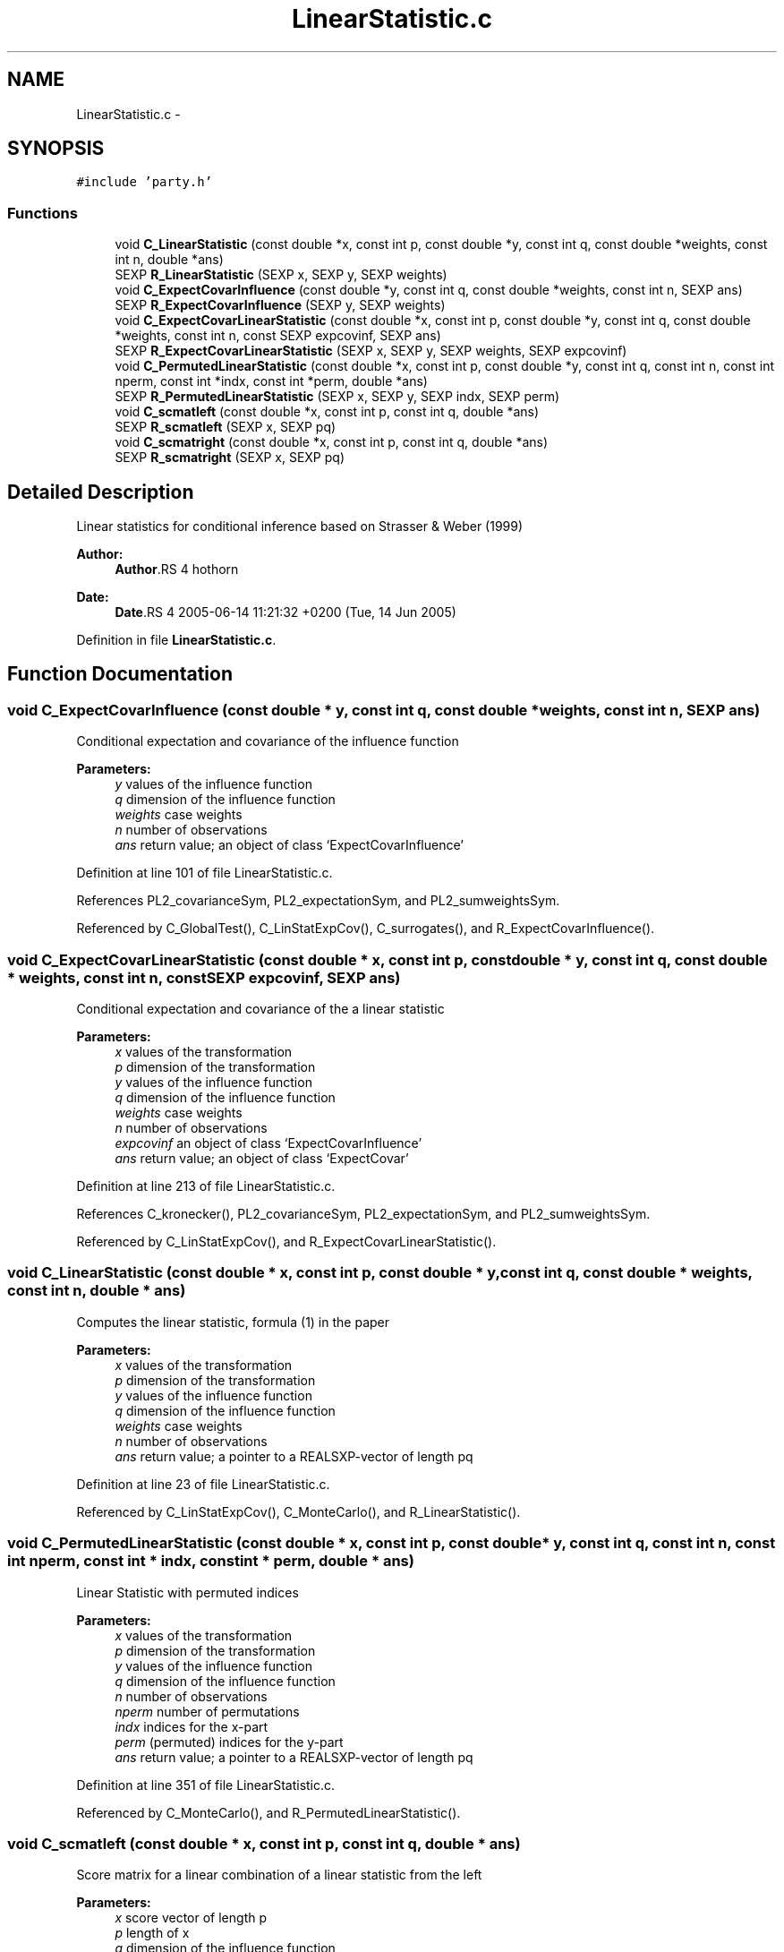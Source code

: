 .TH "LinearStatistic.c" 3 "20 Mar 2006" "party" \" -*- nroff -*-
.ad l
.nh
.SH NAME
LinearStatistic.c \- 
.SH SYNOPSIS
.br
.PP
\fC#include 'party.h'\fP
.br

.SS "Functions"

.in +1c
.ti -1c
.RI "void \fBC_LinearStatistic\fP (const double *x, const int p, const double *y, const int q, const double *weights, const int n, double *ans)"
.br
.ti -1c
.RI "SEXP \fBR_LinearStatistic\fP (SEXP x, SEXP y, SEXP weights)"
.br
.ti -1c
.RI "void \fBC_ExpectCovarInfluence\fP (const double *y, const int q, const double *weights, const int n, SEXP ans)"
.br
.ti -1c
.RI "SEXP \fBR_ExpectCovarInfluence\fP (SEXP y, SEXP weights)"
.br
.ti -1c
.RI "void \fBC_ExpectCovarLinearStatistic\fP (const double *x, const int p, const double *y, const int q, const double *weights, const int n, const SEXP expcovinf, SEXP ans)"
.br
.ti -1c
.RI "SEXP \fBR_ExpectCovarLinearStatistic\fP (SEXP x, SEXP y, SEXP weights, SEXP expcovinf)"
.br
.ti -1c
.RI "void \fBC_PermutedLinearStatistic\fP (const double *x, const int p, const double *y, const int q, const int n, const int nperm, const int *indx, const int *perm, double *ans)"
.br
.ti -1c
.RI "SEXP \fBR_PermutedLinearStatistic\fP (SEXP x, SEXP y, SEXP indx, SEXP perm)"
.br
.ti -1c
.RI "void \fBC_scmatleft\fP (const double *x, const int p, const int q, double *ans)"
.br
.ti -1c
.RI "SEXP \fBR_scmatleft\fP (SEXP x, SEXP pq)"
.br
.ti -1c
.RI "void \fBC_scmatright\fP (const double *x, const int p, const int q, double *ans)"
.br
.ti -1c
.RI "SEXP \fBR_scmatright\fP (SEXP x, SEXP pq)"
.br
.in -1c
.SH "Detailed Description"
.PP 
Linear statistics for conditional inference based on Strasser & Weber (1999)
.PP
\fBAuthor:\fP
.RS 4
\fBAuthor\fP.RS 4
hothorn 
.RE
.PP
.RE
.PP
\fBDate:\fP
.RS 4
\fBDate\fP.RS 4
2005-06-14 11:21:32 +0200 (Tue, 14 Jun 2005) 
.RE
.PP
.RE
.PP

.PP
Definition in file \fBLinearStatistic.c\fP.
.SH "Function Documentation"
.PP 
.SS "void C_ExpectCovarInfluence (const double * y, const int q, const double * weights, const int n, SEXP ans)"
.PP
Conditional expectation and covariance of the influence function
.br
 
.PP
\fBParameters:\fP
.RS 4
\fIy\fP values of the influence function 
.br
\fIq\fP dimension of the influence function 
.br
\fIweights\fP case weights 
.br
\fIn\fP number of observations 
.br
\fIans\fP return value; an object of class `ExpectCovarInfluence' 
.RE
.PP

.PP
Definition at line 101 of file LinearStatistic.c.
.PP
References PL2_covarianceSym, PL2_expectationSym, and PL2_sumweightsSym.
.PP
Referenced by C_GlobalTest(), C_LinStatExpCov(), C_surrogates(), and R_ExpectCovarInfluence().
.SS "void C_ExpectCovarLinearStatistic (const double * x, const int p, const double * y, const int q, const double * weights, const int n, const SEXP expcovinf, SEXP ans)"
.PP
Conditional expectation and covariance of the a linear statistic
.br
 
.PP
\fBParameters:\fP
.RS 4
\fIx\fP values of the transformation 
.br
\fIp\fP dimension of the transformation 
.br
\fIy\fP values of the influence function 
.br
\fIq\fP dimension of the influence function 
.br
\fIweights\fP case weights 
.br
\fIn\fP number of observations 
.br
\fIexpcovinf\fP an object of class `ExpectCovarInfluence' 
.br
\fIans\fP return value; an object of class `ExpectCovar' 
.RE
.PP

.PP
Definition at line 213 of file LinearStatistic.c.
.PP
References C_kronecker(), PL2_covarianceSym, PL2_expectationSym, and PL2_sumweightsSym.
.PP
Referenced by C_LinStatExpCov(), and R_ExpectCovarLinearStatistic().
.SS "void C_LinearStatistic (const double * x, const int p, const double * y, const int q, const double * weights, const int n, double * ans)"
.PP
Computes the linear statistic, formula (1) in the paper
.br
 
.PP
\fBParameters:\fP
.RS 4
\fIx\fP values of the transformation 
.br
\fIp\fP dimension of the transformation 
.br
\fIy\fP values of the influence function 
.br
\fIq\fP dimension of the influence function 
.br
\fIweights\fP case weights 
.br
\fIn\fP number of observations 
.br
\fIans\fP return value; a pointer to a REALSXP-vector of length pq 
.RE
.PP

.PP
Definition at line 23 of file LinearStatistic.c.
.PP
Referenced by C_LinStatExpCov(), C_MonteCarlo(), and R_LinearStatistic().
.SS "void C_PermutedLinearStatistic (const double * x, const int p, const double * y, const int q, const int n, const int nperm, const int * indx, const int * perm, double * ans)"
.PP
Linear Statistic with permuted indices
.br
 
.PP
\fBParameters:\fP
.RS 4
\fIx\fP values of the transformation 
.br
\fIp\fP dimension of the transformation 
.br
\fIy\fP values of the influence function 
.br
\fIq\fP dimension of the influence function 
.br
\fIn\fP number of observations 
.br
\fInperm\fP number of permutations 
.br
\fIindx\fP indices for the x-part 
.br
\fIperm\fP (permuted) indices for the y-part 
.br
\fIans\fP return value; a pointer to a REALSXP-vector of length pq 
.RE
.PP

.PP
Definition at line 351 of file LinearStatistic.c.
.PP
Referenced by C_MonteCarlo(), and R_PermutedLinearStatistic().
.SS "void C_scmatleft (const double * x, const int p, const int q, double * ans)"
.PP
Score matrix for a linear combination of a linear statistic from the left
.br
 
.PP
\fBParameters:\fP
.RS 4
\fIx\fP score vector of length p 
.br
\fIp\fP length of x 
.br
\fIq\fP dimension of the influence function 
.br
\fIans\fP return value; a pointer to a q x (pq) matrix 
.RE
.PP

.PP
Definition at line 440 of file LinearStatistic.c.
.PP
Referenced by R_scmatleft().
.SS "void C_scmatright (const double * x, const int p, const int q, double * ans)"
.PP
Score matrix for a linear combination of a linear statistic from the right
.br
 
.PP
\fBParameters:\fP
.RS 4
\fIx\fP score vector of length q 
.br
\fIp\fP dimension of the transformation 
.br
\fIq\fP length of x 
.br
\fIans\fP return value; a pointer to a p x (pq) matrix 
.RE
.PP

.PP
Definition at line 505 of file LinearStatistic.c.
.PP
Referenced by R_scmatright().
.SS "SEXP R_ExpectCovarInfluence (SEXP y, SEXP weights)"
.PP
R-interface to C_ExpectCovarInfluence
.br
 
.PP
\fBParameters:\fP
.RS 4
\fIy\fP values of the influence function 
.br
\fIweights\fP case weights 
.RE
.PP

.PP
Definition at line 171 of file LinearStatistic.c.
.PP
References C_ExpectCovarInfluence(), ncol(), nrow(), PL2_covarianceSym, PL2_expectationSym, and PL2_sumweightsSym.
.SS "SEXP R_ExpectCovarLinearStatistic (SEXP x, SEXP y, SEXP weights, SEXP expcovinf)"
.PP
R-interface to C_ExpectCovarLinearStatistic
.br
 
.PP
\fBParameters:\fP
.RS 4
\fIx\fP values of the transformation 
.br
\fIy\fP values of the influence function 
.br
\fIweights\fP case weights 
.br
\fIexpcovinf\fP an object of class `ExpectCovarInfluence' 
.RE
.PP

.PP
Definition at line 306 of file LinearStatistic.c.
.PP
References C_ExpectCovarLinearStatistic(), ncol(), nrow(), PL2_covarianceSym, and PL2_expectationSym.
.SS "SEXP R_LinearStatistic (SEXP x, SEXP y, SEXP weights)"
.PP
R-interface to C_LinearStatistic 
.br
 
.PP
\fBParameters:\fP
.RS 4
\fIx\fP values of the transformation 
.br
\fIy\fP values of the influence function 
.br
\fIweights\fP case weights 
.RE
.PP

.PP
Definition at line 59 of file LinearStatistic.c.
.PP
References C_LinearStatistic(), ncol(), and nrow().
.SS "SEXP R_PermutedLinearStatistic (SEXP x, SEXP y, SEXP indx, SEXP perm)"
.PP
Linear Statistic with permuted indices
.br
 
.PP
\fBParameters:\fP
.RS 4
\fIx\fP values of the transformation 
.br
\fIy\fP values of the influence function 
.br
\fIindx\fP indices for the x-part 
.br
\fIperm\fP (permuted) indices for the y-part 
.RE
.PP

.PP
Definition at line 384 of file LinearStatistic.c.
.PP
References C_PermutedLinearStatistic(), ncol(), and nrow().
.SS "SEXP R_scmatleft (SEXP x, SEXP pq)"
.PP
R-interface to C_scmatleft 
.PP
\fBParameters:\fP
.RS 4
\fIx\fP score vector of length p 
.br
\fIpq\fP dimension of the linear statistic 
.RE
.PP

.PP
Definition at line 472 of file LinearStatistic.c.
.PP
References C_scmatleft().
.SS "SEXP R_scmatright (SEXP x, SEXP pq)"
.PP
R-interface to C_scmatright 
.PP
\fBParameters:\fP
.RS 4
\fIx\fP score vector of length q 
.br
\fIpq\fP dimension of the linear statistic 
.RE
.PP

.PP
Definition at line 537 of file LinearStatistic.c.
.PP
References C_scmatright().
.SH "Author"
.PP 
Generated automatically by Doxygen for party from the source code.

